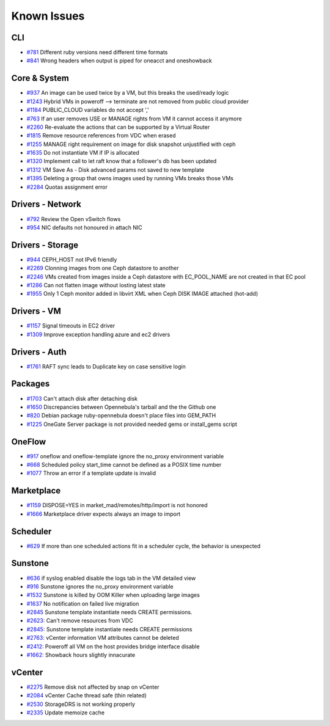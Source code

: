 .. _known_issues:

================================================================================
Known Issues
================================================================================

CLI
================================================================================

* `#781 <https://github.com/OpenNebula/one/issues/781>`_ Different ruby versions need different time formats
* `#841 <https://github.com/OpenNebula/one/issues/841>`_ Wrong headers when output is piped for oneacct and oneshowback

Core & System
================================================================================

* `#937 <https://github.com/OpenNebula/one/issues/937>`_ An image can be used twice by a VM, but this breaks the used/ready logic
* `#1243 <https://github.com/OpenNebula/one/issues/1243>`_ Hybrid VMs in poweroff --> terminate are not removed from public cloud provider
* `#1184 <https://github.com/OpenNebula/one/issues/1184>`_ PUBLIC_CLOUD variables do not accept ','
* `#763 <https://github.com/OpenNebula/one/issues/763>`_ If an user removes USE or MANAGE rights from VM it cannot access it anymore
* `#2260 <https://github.com/OpenNebula/one/issues/2260>`_ Re-evaluate the actions that can be supported by a Virtual Router
* `#1815 <https://github.com/OpenNebula/one/issues/1815>`_ Remove resource references from VDC when erased
* `#1255 <https://github.com/OpenNebula/one/issues/1255>`_ MANAGE right requirement on image for disk snapshot unjustified with ceph
* `#1635 <https://github.com/OpenNebula/one/issues/1635>`_ Do not instantiate VM if IP is allocated
* `#1320 <https://github.com/OpenNebula/one/issues/1320>`_ Implement call to let raft know that a follower's db has been updated
* `#1312 <https://github.com/OpenNebula/one/issues/1312>`_ VM Save As - Disk advanced params not saved to new template
* `#1395 <https://github.com/OpenNebula/one/issues/1395>`_ Deleting a group that owns images used by running VMs breaks those VMs
* `#2284 <https://github.com/OpenNebula/one/issues/2284>`_ Quotas assignment error

Drivers - Network
================================================================================

* `#792 <https://github.com/OpenNebula/one/issues/792>`_ Review the Open vSwitch flows
* `#954 <https://github.com/OpenNebula/one/issues/954>`_ NIC defaults not honoured in attach NIC

Drivers - Storage
================================================================================

* `#944 <https://github.com/OpenNebula/one/issues/944>`_ CEPH_HOST not IPv6 friendly
* `#2269 <https://github.com/OpenNebula/one/issues/2269>`_ Clonning images from one Ceph datastore to another
* `#2246 <https://github.com/OpenNebula/one/issues/2246>`_ VMs created from images inside a Ceph datastore with EC_POOL_NAME are not created in that EC pool
* `#1286 <https://github.com/OpenNebula/one/issues/1286>`_ Can not flatten image without losting latest state
* `#1955 <https://github.com/OpenNebula/one/issues/1955>`_ Only 1 Ceph monitor added in libvirt XML when Ceph DISK IMAGE attached (hot-add)

Drivers - VM
================================================================================

* `#1157 <https://github.com/OpenNebula/one/issues/1157>`_ Signal timeouts in EC2 driver
* `#1309 <https://github.com/OpenNebula/one/issues/1309>`_ Improve exception handling azure and ec2 drivers

Drivers - Auth
================================================================================

* `#1761 <https://github.com/OpenNebula/one/issues/1761>`_ RAFT sync leads to Duplicate key on case sensitive login

Packages
================================================================================

* `#1703 <https://github.com/OpenNebula/one/issues/1703>`_ Can't attach disk after detaching disk
* `#1650 <https://github.com/OpenNebula/one/issues/1650>`_ Discrepancies between Opennebula's tarball and the the Github one
* `#820 <https://github.com/OpenNebula/one/issues/820>`_ Debian package ruby-opennebula doesn't place files into GEM_PATH
* `#1225 <https://github.com/OpenNebula/one/issues/1225>`_ OneGate Server package is not provided needed gems or install_gems script

OneFlow
================================================================================

* `#917 <https://github.com/OpenNebula/one/issues/917>`_ oneflow and oneflow-template ignore the no_proxy environment variable
* `#668 <https://github.com/OpenNebula/one/issues/668>`_ Scheduled policy start_time cannot be defined as a POSIX time number
* `#1077 <https://github.com/OpenNebula/one/issues/1077>`_ Throw an error if a template update is invalid

Marketplace
================================================================================

* `#1159 <https://github.com/OpenNebula/one/issues/1159>`_ DISPOSE=YES in market_mad/remotes/http/import is not honored
* `#1666 <https://github.com/OpenNebula/one/issues/1666>`_ Marketplace driver expects always an image to import

Scheduler
================================================================================

* `#629 <https://github.com/OpenNebula/one/issues/629>`_ If more than one scheduled actions fit in a scheduler cycle, the behavior is unexpected

Sunstone
================================================================================

* `#636 <https://github.com/OpenNebula/one/issues/636>`_ if syslog enabled disable the logs tab in the VM detailed view
* `#916 <https://github.com/OpenNebula/one/issues/916>`_ Sunstone ignores the no_proxy environment variable
* `#1532 <https://github.com/OpenNebula/one/issues/1532>`_ Sunstone is killed by OOM Killer when uploading large images
* `#1637 <https://github.com/OpenNebula/one/issues/1637>`_ No notification on failed live migration
* `#2845 <https://github.com/OpenNebula/one/issues/2845>`_ Sunstone template instantiate needs CREATE permissions.
* `#2623: <https://github.com/OpenNebula/one/issues/2623>`_ Can't remove resources from VDC
* `#2845: <https://github.com/OpenNebula/one/issues/2845>`_ Sunstone template instantiate needs CREATE permissions
* `#2763: <https://github.com/OpenNebula/one/issues/2763>`_ vCenter information VM attributes cannot be deleted
* `#2412: <https://github.com/OpenNebula/one/issues/2412>`_ Poweroff all VM on the host provides bridge interface disable
* `#1662: <https://github.com/OpenNebula/one/issues/1662>`_ Showback hours slightly innacurate


vCenter
================================================================================

* `#2275 <https://github.com/OpenNebula/one/issues/2275>`_ Remove disk not affected by snap on vCenter
* `#2084 <https://github.com/OpenNebula/one/issues/2084>`_ vCenter Cache thread safe (thin related)
* `#2530 <https://github.com/OpenNebula/one/issues/2530>`_ StorageDRS is not working properly
* `#2335 <https://github.com/OpenNebula/one/issues/2335>`_ Update memoize cache
